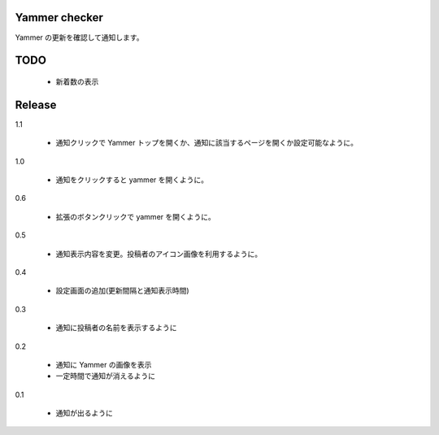 Yammer checker
----------------------------------------------------

Yammer の更新を確認して通知します。



TODO
----------------------------------------------------

   * 新着数の表示



Release
----------------------------------------------------
1.1

  + 通知クリックで Yammer トップを開くか、通知に該当するページを開くか設定可能なように。

1.0

  + 通知をクリックすると yammer を開くように。

0.6

  + 拡張のボタンクリックで yammer を開くように。

0.5

  + 通知表示内容を変更。投稿者のアイコン画像を利用するように。

0.4

  + 設定画面の追加(更新間隔と通知表示時間)

0.3

  + 通知に投稿者の名前を表示するように

0.2

  + 通知に Yammer の画像を表示
  + 一定時間で通知が消えるように

0.1

  + 通知が出るように
